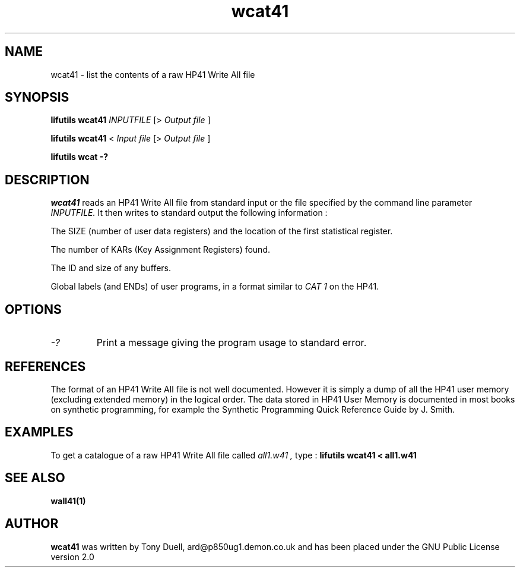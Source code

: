 .TH wcat41 1 07-November-2024 "LIF Utilities" "LIF Utilities"
.SH NAME
wcat41 \- list the contents of a raw HP41 Write All file
.SH SYNOPSIS
.B lifutils wcat41 
.I INPUTFILE
[>
.I Output file
]
.PP
.B lifutils wcat41 
<
.I Input file
[>
.I Output file
]
.PP
.B lifutils wcat -?
.PP
.SH DESCRIPTION
.I wcat41
reads an HP41 Write All file from standard input or the file specified by the command line parameter
.I INPUTFILE.
It 
then writes to standard output the following information : 
.PP 
The SIZE (number of user data registers) and the location of the first
statistical register.
.PP
The number of KARs (Key Assignment Registers) found.
.PP
The ID and size of any buffers.
.PP 
Global labels (and ENDs) of user programs, in a format similar to
.I CAT 1
on the HP41.
.SH OPTIONS
.TP
.I \-?
Print a message giving the program usage to standard error.

.SH REFERENCES
The format of an HP41 Write All file is not well documented. However it 
is simply a dump of all the HP41 user memory (excluding extended memory) 
in the logical order. The data stored in HP41 User Memory is documented 
in most books on synthetic programming, for example the  Synthetic 
Programming Quick Reference Guide by J. Smith.
.SH EXAMPLES
To get a catalogue of a raw HP41 Write All file called 
.I all1.w41 ,
type : 
.B lifutils wcat41 < all1.w41
.SH SEE ALSO
.B wall41(1)
.SH AUTHOR
.B wcat41
was written by Tony Duell, ard@p850ug1.demon.co.uk and has been placed 
under the GNU Public License version 2.0
